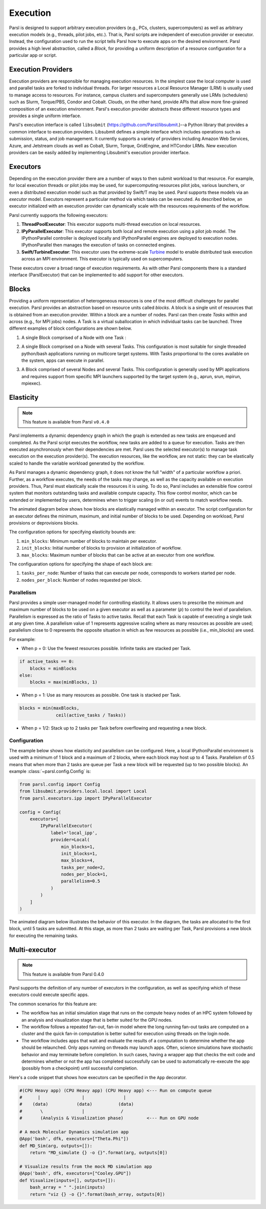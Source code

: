 Execution
=========

Parsl is designed to support arbitrary execution providers (e.g., PCs, clusters, supercomputers) as well as arbitrary execution models (e.g., threads, pilot jobs, etc.). That is, Parsl scripts are independent of execution provider or executor. Instead, the configuration used to run the script tells Parsl how to execute apps on the desired environment.
Parsl provides a high level abstraction, called a *Block*, for providing a uniform description of a resource configuration for a particular app or script.


Execution Providers
-------------------

Execution providers are responsible for managing execution resources. In the simplest case the local computer is used and parallel tasks are forked to individual threads. For larger resources a Local Resource Manager (LRM) is usually used to manage access to resources. For instance, campus clusters and supercomputers generally use LRMs (schedulers) such as Slurm, Torque/PBS, Condor and Cobalt. Clouds, on the other hand, provide APIs that allow more fine-grained composition of an execution environment. Parsl's execution provider abstracts these different resource types and provides a single uniform interface.

Parsl's execution interface is called ``libsubmit`` (`https://github.com/Parsl/libsubmit <https://github.com/Parsl/libsubmit>`_.)--a Python library that provides a common interface to execution providers.
Libsubmit defines a simple interface which includes operations such as submission, status, and job management. It currently supports a variety of providers including Amazon Web Services, Azure, and Jetstream clouds as well as Cobalt, Slurm, Torque, GridEngine, and HTCondor LRMs. New execution providers can be easily added by implementing Libsubmit's execution provider interface.

Executors
---------

Depending on the execution provider there are a number of ways to then submit workload to that resource. For example, for local execution threads or pilot jobs may be used, for supercomputing resources pilot jobs, various launchers, or even a distributed execution model such as that provided by Swift/T may be used. Parsl supports these models via an *executor* model.
Executors represent a particular method via which tasks can be executed. As described below, an executor initialized with an execution provider can dynamically scale with the resources requirements of the workflow.

Parsl currently supports the following executors:

1. **ThreadPoolExecutor**: This executor supports multi-thread execution on local resources.

2. **IPyParallelExecutor**: This executor supports both local and remote execution using a pilot job model. The IPythonParallel controller is deployed locally and IPythonParallel engines are deployed to execution nodes. IPythonParallel then manages the execution of tasks on connected engines.

3. **Swift/TurbineExecutor**: This executor uses the extreme-scale `Turbine <http://swift-lang.org/Swift-T/index.php>`_ model to enable distributed task execution across an MPI environment. This executor is typically used on supercomputers.

These executors cover a broad range of execution requirements. As with other Parsl components there is a standard interface (ParslExecutor) that can be implemented to add support for other executors.

Blocks
------

Providing a uniform representation of heterogeneous resources
is one of the most difficult challenges for parallel execution.
Parsl provides an abstraction based on resource units called *blocks*.
A block is a single unit of resources that is obtained from an execution provider.
Within a block are a number of nodes. Parsl can then create *Tasks*
within and across (e.g., for MPI jobs) nodes.
A Task is a virtual suballocation in which individual tasks can be launched.
Three different examples of block configurations are shown below.

1. A single Block comprised of a Node with one Task :

   .. image:: ../images/N1_T1.png
      :scale: 75%

2. A single Block comprised on a Node with several Tasks. This configuration is
   most suitable for single threaded python/bash applications running on multicore target systems.
   With Tasks proportional to the cores available on the system, apps can execute
   in parallel.

   .. image:: ../images/N1_T4.png
       :scale: 75%

3. A Block comprised of several Nodes and several Tasks. This configuration
   is generally used by MPI applications and requires support from specific
   MPI launchers supported by the target system (e.g., aprun, srun, mpirun, mpiexec).

   .. image:: ../images/N4_T2.png


.. _label-elasticity:

Elasticity
----------


.. note::
   This feature is available from Parsl ``v0.4.0``

Parsl implements a dynamic dependency graph in which the
graph is extended as new tasks are enqueued and completed.
As the Parsl script executes the workflow, new tasks are added
to a queue for execution. Tasks are then executed asynchronously
when their dependencies are met.
Parsl uses the selected executor(s) to manage task
execution on the execution provider(s).
The execution resources, like the workflow, are not static:
they can be elastically scaled to handle the variable workload generated by the
workflow.

As Parsl manages a dynamic dependency graph, it does not
know the full "width" of a particular workflow a priori.
Further, as a workflow executes, the needs of the tasks
may change, as well as the capacity available
on execution providers. Thus, Parsl must
elastically scale the resources it is using.
To do so, Parsl includes an extensible flow control system that
monitors outstanding tasks and available compute capacity.
This flow control monitor, which can be extended or implemented by users,
determines when to trigger scaling (in or out) events to match
workflow needs.

The animated diagram below shows how blocks are elastically
managed within an executor. The script configuration for an executor
defines the minimum, maximum, and initial number of blocks to be used.
Depending on workload, Parsl provisions or deprovisions blocks.

.. image:: parsl_scaling.gif

The configuration options for specifying elasticity bounds are:

1. ``min_blocks``: Minimum number of blocks to maintain per executor.
2. ``init_blocks``: Initial number of blocks to provision at initialization of workflow.
3. ``max_blocks``: Maximum number of blocks that can be active at an executor from one workflow.

The configuaration options for specifying the shape of each block are:

1. ``tasks_per_node``: Number of tasks that can execute per node, corresponds to workers started per node.
2. ``nodes_per_block``: Number of nodes requested per block.

Parallelism
^^^^^^^^^^^

Parsl provides a simple user-managed model for controlling elasticity.
It allows users to prescribe the minimum
and maximum number of blocks to be used on a given executor as well as
a parameter (*p*) to control the level of parallelism. Parallelism
is expressed as the ratio of Tasks to active tasks.
Recall that each Task is capable of executing a single task at any given time.
A parallelism value of 1 represents aggressive scaling where as many resources
as possible are used; parallelism close to 0 represents the opposite situation in which
as few resources as possible (i.e., min_blocks) are used.

For example:

- When p = 0: Use the fewest resources possible. Infinite tasks are stacked per Task.

.. code:: python

    if active_tasks == 0:
        blocks = minBlocks
    else:
        blocks = max(minBlocks, 1)

- When p = 1: Use as many resources as possible. One task is stacked per Task.

.. code-block:: python

     blocks = min(maxBlocks,
                   ceil(active_tasks / Tasks))

- When p = 1/2: Stack up to 2 tasks per Task before overflowing and requesting a new block.


Configuration
^^^^^^^^^^^^^

The example below shows how elasticity and parallelism can be configured. Here, a local IPythonParallel
environment is used with a minimum of 1 block and a maximum of 2 blocks, where each block may host
up to 4 Tasks. Parallelism of 0.5 means that when more than 2 tasks are queue per Task a new
block will be requested (up to two possible blocks). An example :class:`~parsl.config.Config` is:

.. code:: python

    from parsl.config import Config
    from libsubmit.providers.local.local import Local
    from parsl.executors.ipp import IPyParallelExecutor

    config = Config(
        executors=[
            IPyParallelExecutor(
                label='local_ipp',
                provider=Local(
                    min_blocks=1,
                    init_blocks=1,
                    max_blocks=4,
                    tasks_per_node=2,
                    nodes_per_block=1,
                    parallelism=0.5
                )
            )
        ]
    )

The animated diagram below illustrates the behavior of this executor.
In the diagram, the tasks are allocated to the first block, until
5 tasks are submitted. At this stage, as more than 2 tasks are waiting
per Task, Parsl provisions a new block for executing the remaining
tasks.

.. image:: parsl_parallelism.gif


Multi-executor
----------

.. note::
   This feature is available from Parsl 0.4.0

Parsl supports the definition of any number of executors in the configuration,
as well as specifying which of these executors could execute specific apps.

The common scenarios for this feature are:

* The workflow has an initial simulation stage that runs on the compute heavy
  nodes of an HPC system followed by an analysis and visualization stage that
  is better suited for the GPU nodes.
* The workflow follows a repeated fan-out, fan-in model where the long running
  fan-out tasks are computed on a cluster and the quick fan-in computation is
  better suited for execution using threads on the login node.
* The workflow includes apps that wait and evaluate the results of a
  computation to determine whether the app should be relaunched.
  Only apps running on threads may launch apps. Often, science simulations
  have stochastic behavior and may terminate before completion.
  In such cases, having a wrapper app that checks the exit code
  and determines whether or not the app has completed successfully can
  be used to automatically re-execute the app (possibly from a
  checkpoint) until successful completion.


Here's a code snippet that shows how executors can be specified in the ``App`` decorator.

.. code-block:: python

     #(CPU Heavy app) (CPU Heavy app) (CPU Heavy app) <--- Run on compute queue
     #      |                |               |
     #    (data)           (data)          (data)
     #       \               |              /
     #       (Analysis & Visualization phase)         <--- Run on GPU node

     # A mock Molecular Dynamics simulation app
     @App('bash', dfk, executors=["Theta.Phi"])
     def MD_Sim(arg, outputs=[]):
         return "MD_simulate {} -o {}".format(arg, outputs[0])

     # Visualize results from the mock MD simulation app
     @App('bash', dfk, executors=["Cooley.GPU"])
     def Visualize(inputs=[], outputs=[]):
         bash_array = " ".join(inputs)
         return "viz {} -o {}".format(bash_array, outputs[0])
